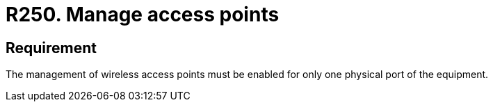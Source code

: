 :slug: rules/250/
:category: networks
:description: This requirement establishes the importance of limiting the management of wireless access points to a unique physical port.
:keywords: Wireless, Network, Access Point, Ports, Security, Management, Rules, Ethical Hacking, Pentesting
:rules: yes

= R250. Manage access points

== Requirement

The management of wireless access points
must be enabled for only one physical port of the equipment.
